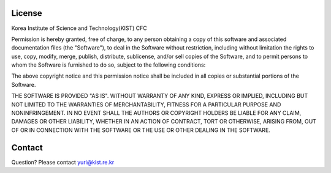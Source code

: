 License
=======

Korea Institute of Science and Technology(KIST) CFC

Permission is hereby granted, free of charge, to any person obtaining a copy 
of this software and associated documentation files (the "Software"), to deal 
in the Software without restriction, including without limitation the rights
to use, copy, modify, merge, publish, distribute, sublicense, and/or sell 
copies of the Software, and to permit persons to whom the Software is
furnished to do so, subject to the following conditions: 

The above copyright notice and this permission notice shall be included in
all copies or substantial portions of the Software.

THE SOFTWARE IS PROVIDED "AS IS". WITHOUT WARRANTY OF ANY KIND, EXPRESS OR
IMPLIED, INCLUDING BUT NOT LIMITED TO THE WARRANTIES OF MERCHANTABILITY,
FITNESS FOR A PARTICULAR PURPOSE AND NONINFRINGEMENT. IN NO EVENT SHALL THE
AUTHORS OR COPYRIGHT HOLDERS BE LIABLE FOR ANY CLAIM, DAMAGES OR OTHER
LIABILITY, WHETHER IN AN ACTION OF CONTRACT, TORT OR OTHERWISE, ARISING FROM,
OUT OF OR IN CONNECTION WITH THE SOFTWARE OR THE USE OR OTHER DEALING IN
THE SOFTWARE.


Contact
=======
Question? Please contact yuri@kist.re.kr 

